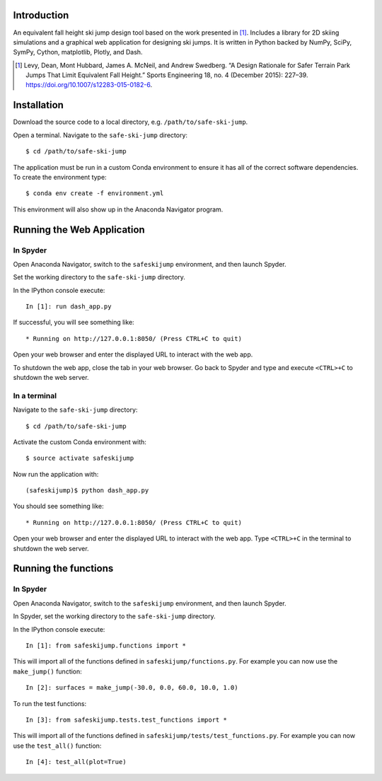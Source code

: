 Introduction
============

An equivalent fall height ski jump design tool based on the work presented in
[1]_. Includes a library for 2D skiing simulations and a graphical web
application for designing ski jumps. It is written in Python backed by NumPy,
SciPy, SymPy, Cython, matplotlib, Plotly, and Dash.

.. [1] Levy, Dean, Mont Hubbard, James A. McNeil, and Andrew Swedberg. “A
   Design Rationale for Safer Terrain Park Jumps That Limit Equivalent Fall
   Height.” Sports Engineering 18, no. 4 (December 2015): 227–39.
   https://doi.org/10.1007/s12283-015-0182-6.

Installation
============

Download the source code to a local directory, e.g. ``/path/to/safe-ski-jump``.

Open a terminal. Navigate to the ``safe-ski-jump`` directory::

   $ cd /path/to/safe-ski-jump

The application must be run in a custom Conda environment to ensure it has all
of the correct software dependencies. To create the environment type::

   $ conda env create -f environment.yml

This environment will also show up in the Anaconda Navigator program.

Running the Web Application
===========================

In Spyder
---------

Open Anaconda Navigator, switch to the ``safeskijump`` environment, and then
launch Spyder.

Set the working directory to the ``safe-ski-jump`` directory.

In the IPython console execute::

   In [1]: run dash_app.py

If successful, you will see something like::

    * Running on http://127.0.0.1:8050/ (Press CTRL+C to quit)

Open your web browser and enter the displayed URL to interact with the web app.

To shutdown the web app, close the tab in your web browser. Go back to Spyder
and type and execute ``<CTRL>+C`` to shutdown the web server.

In a terminal
-------------

Navigate to the ``safe-ski-jump`` directory::

   $ cd /path/to/safe-ski-jump

Activate the custom Conda environment with::

   $ source activate safeskijump

Now run the application with::

   (safeskijump)$ python dash_app.py

You should see something like::

    * Running on http://127.0.0.1:8050/ (Press CTRL+C to quit)

Open your web browser and enter the displayed URL to interact with the web app.
Type ``<CTRL>+C`` in the terminal to shutdown the web server.

Running the functions
=====================

In Spyder
---------

Open Anaconda Navigator, switch to the ``safeskijump`` environment, and then
launch Spyder.

In Spyder, set the working directory to the ``safe-ski-jump`` directory.

In the IPython console execute::

   In [1]: from safeskijump.functions import *

This will import all of the functions defined in ``safeskijump/functions.py``.
For example you can now use the ``make_jump()`` function::

   In [2]: surfaces = make_jump(-30.0, 0.0, 60.0, 10.0, 1.0)

To run the test functions::

   In [3]: from safeskijump.tests.test_functions import *

This will import all of the functions defined in
``safeskijump/tests/test_functions.py``.  For example you can now use the
``test_all()`` function::

   In [4]: test_all(plot=True)

